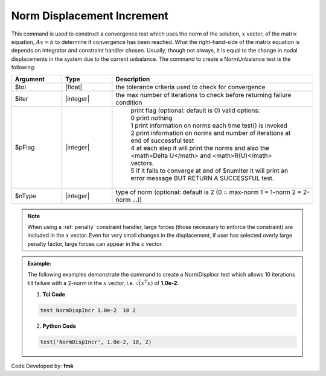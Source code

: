.. _NormDispIncr:

Norm Displacement Increment
----------------------------

This command is used to construct a convergence test which uses the norm of the solution, :math:`x` vector, of the matrix equation, :math:`Ax=b` to determine if convergence has been reached. What the right-hand-side of the matrix equation is depends on integrator and constraint handler chosen. Usually, though not always, it is equal to the change in nodal displacements in the system due to the current unbalance. The command to create a NormUnbalance test is the following:

.. function:: test NormDispIncr $tol $iter <$pFlag> <$nType>

.. csv-table:: 
   :header: "Argument", "Type", "Description"
   :widths: 10, 10, 40

   $tol, |float|, the tolerance criteria used to check for convergence
   $iter, |integer|, the max number of iterations to check before returning failure condition
   $pFlag, |integer|, " | print flag (optional: default is 0) valid options:
    | 0 print nothing
    | 1 print information on norms each time test() is invoked
    | 2 print information on norms and number of iterations at end of successful test
    | 4 at each step it will print the norms and also the <math>\Delta U</math> and <math>R(U)</math> vectors.
    | 5 if it fails to converge at end of $numIter it will print an error message BUT RETURN A SUCCESSFUL test."
    $nType, |integer|, "type of norm (optional: default is 2 (0 = max-norm 1 = 1-norm 2 = 2-norm ...))"


.. note::

   When using a :ref:`penalty` constraint handler, large forces (those necessary to enforce the constraint) are included in the :math:`x` vector. Even for very small changes in the displacement, if user has selected overly large penalty factor, large forces can appear in the :math:`x` vector.

.. admonition:: Example:

   The following examples demonstrate the command to create a NormDispIncr test which allows 10 iterations till failure with a 2-norm in the :math:`x` vector, i.e. :math:`\sqrt(x^T x)` of **1.0e-2**.

   1. **Tcl Code**

   .. code-block:: tcl

      test NormDispIncr 1.0e-2  10 2

   2. **Python Code**

   .. code-block:: python

      test('NormDispIncr', 1.0e-2, 10, 2)


Code Developed by: **fmk**